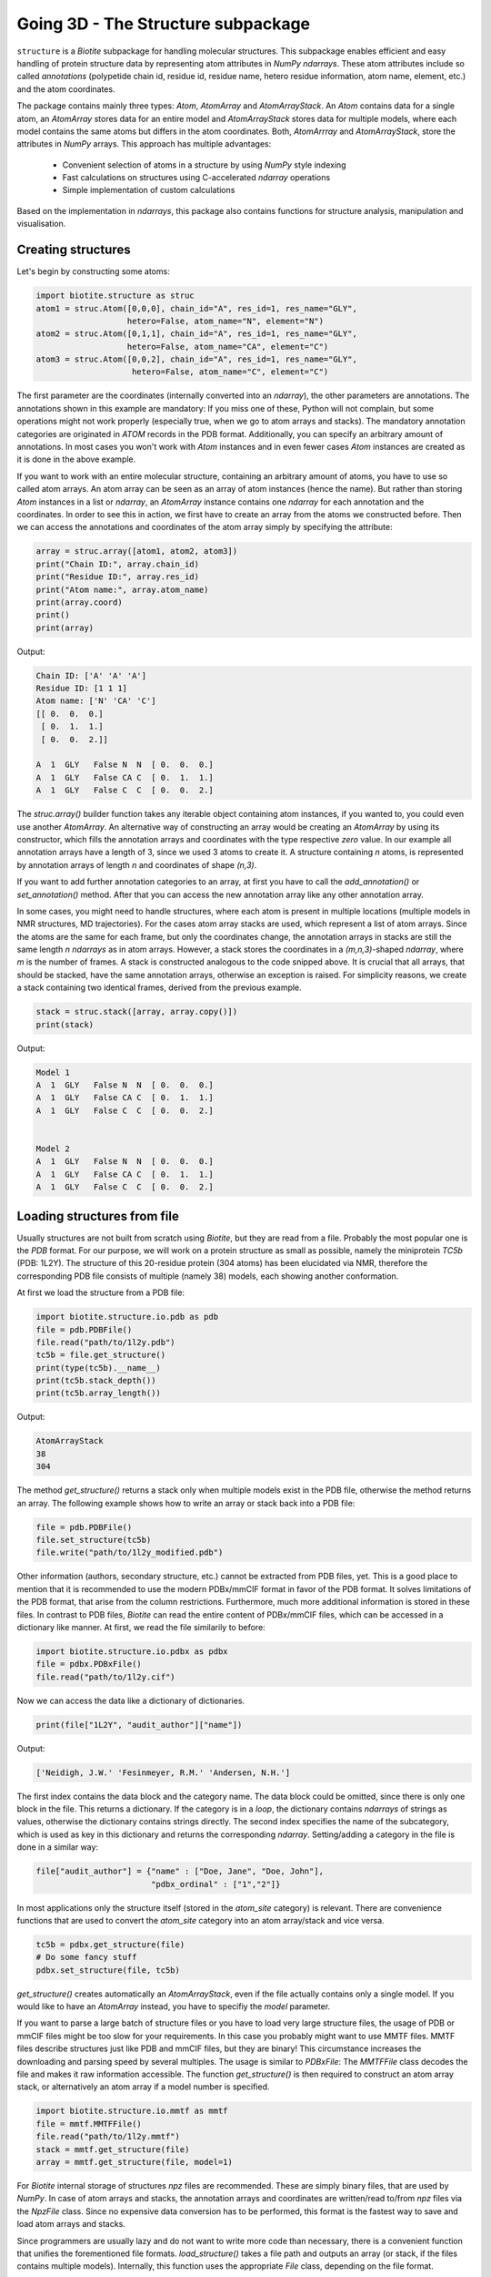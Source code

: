 .. This source code is part of the Biotite package and is distributed
   under the 3-Clause BSD License. Please see 'LICENSE.rst' for further
   information.

Going 3D - The Structure subpackage
-----------------------------------
   
``structure`` is a *Biotite* subpackage for handling molecular structures.
This subpackage enables efficient and easy handling of protein structure data
by representing atom attributes in `NumPy` `ndarrays`. These atom attributes
include so called *annotations* (polypetide chain id, residue id, residue name,
hetero residue information, atom name, element, etc.) and the atom coordinates.

The package contains mainly three types: `Atom`, `AtomArray` and
`AtomArrayStack`. An `Atom` contains data for a single atom, an `AtomArray`
stores data for an entire model and `AtomArrayStack` stores data for multiple
models, where each model contains the same atoms but differs in the atom
coordinates. Both, `AtomArrray` and `AtomArrayStack`, store the attributes
in `NumPy` arrays. This approach has multiple advantages:
    
    - Convenient selection of atoms in a structure
      by using `NumPy` style indexing
    - Fast calculations on structures using C-accelerated `ndarray` operations
    - Simple implementation of custom calculations
    
Based on the implementation in `ndarrays`, this package also
contains functions for structure analysis, manipulation and visualisation.

Creating structures
^^^^^^^^^^^^^^^^^^^

Let's begin by constructing some atoms:

.. code-block:: python

   import biotite.structure as struc
   atom1 = struc.Atom([0,0,0], chain_id="A", res_id=1, res_name="GLY",
                      hetero=False, atom_name="N", element="N")
   atom2 = struc.Atom([0,1,1], chain_id="A", res_id=1, res_name="GLY",
                      hetero=False, atom_name="CA", element="C")
   atom3 = struc.Atom([0,0,2], chain_id="A", res_id=1, res_name="GLY",
                       hetero=False, atom_name="C", element="C")

The first parameter are the coordinates (internally converted into an
`ndarray`), the other parameters are annotations.
The annotations shown in this example are mandatory: If you miss one of these,
Python will not complain, but some operations might not work properly
(especially true, when we go to atom arrays and stacks). The mandatory
annotation categories are originated in *ATOM* records in the PDB format.
Additionally, you can specify an arbitrary amount of annotations.
In most cases you won't work with `Atom` instances and in even fewer cases
`Atom` instances are created as it is done in the above example.

If you want to work with an entire molecular structure, containing an arbitrary
amount of atoms, you have to use so called atom arrays.
An atom array can be seen as an array of atom instances (hence the name).
But rather than storing `Atom` instances in a list or `ndarray`, an `AtomArray`
instance contains one `ndarray` for each annotation and the coordinates.
In order to see this in action, we first have to create an array from the atoms
we constructed before. Then we can access the annotations and coordinates of
the atom array simply by specifying the attribute:

.. code-block:: python

   array = struc.array([atom1, atom2, atom3])
   print("Chain ID:", array.chain_id)
   print("Residue ID:", array.res_id)
   print("Atom name:", array.atom_name)
   print(array.coord)
   print()
   print(array)

Output:

.. code-block:: none

   Chain ID: ['A' 'A' 'A']
   Residue ID: [1 1 1]
   Atom name: ['N' 'CA' 'C']
   [[ 0.  0.  0.]
    [ 0.  1.  1.]
    [ 0.  0.  2.]]
   
   A  1  GLY   False N  N  [ 0.  0.  0.]
   A  1  GLY   False CA C  [ 0.  1.  1.]
   A  1  GLY   False C  C  [ 0.  0.  2.]
    
The `struc.array()` builder function takes any iterable object containing atom
instances, if you wanted to, you could even use another `AtomArray`.
An alternative way of constructing an array would be creating an
`AtomArray` by using its constructor, which fills the annotation arrays and
coordinates with the type respective *zero* value.
In our example all annotation arrays have a length of 3, since we used
3 atoms to create it. A structure containing *n* atoms, is represented by
annotation arrays of length *n* and coordinates of shape *(n,3)*.

If you want to add further annotation categories to an array, at first you have
to call the `add_annotation()` or `set_annotation()` method. After that you can
access the new annotation array like any other annotation array.

In some cases, you might need to handle structures, where each atom is present
in multiple locations (multiple models in NMR structures, MD trajectories).
For the cases atom array stacks are used, which represent a list of atom
arrays. Since the atoms are the same for each frame, but only the coordinates
change, the annotation arrays in stacks are still the same length *n*
`ndarrays` as in atom arrays. However, a stack stores the coordinates in a
*(m,n,3)*-shaped `ndarray`, where *m* is the number of frames.
A stack is constructed analogous to the code snipped above. It is crucial
that all arrays, that should be stacked, have the same annotation arrays,
otherwise an exception is raised. For simplicity reasons, we create a
stack containing two identical frames, derived from the previous example.

.. code-block:: python

   stack = struc.stack([array, array.copy()])
   print(stack)

Output:

.. code-block:: none
   
   
   Model 1
   A  1  GLY   False N  N  [ 0.  0.  0.]
   A  1  GLY   False CA C  [ 0.  1.  1.]
   A  1  GLY   False C  C  [ 0.  0.  2.]
   
   
   Model 2
   A  1  GLY   False N  N  [ 0.  0.  0.]
   A  1  GLY   False CA C  [ 0.  1.  1.]
   A  1  GLY   False C  C  [ 0.  0.  2.]

Loading structures from file
^^^^^^^^^^^^^^^^^^^^^^^^^^^^

Usually structures are not built from scratch using *Biotite*, but they are
read from a file. Probably the most popular one is the *PDB* format. For our
purpose, we will work on a protein structure as small as possible, namely
the miniprotein *TC5b* (PDB: 1L2Y). The structure of this 20-residue protein
(304 atoms) has been elucidated via NMR, therefore the corresponding PDB file
consists of multiple (namely 38) models, each showing another conformation.

At first we load the structure from a PDB file:

.. code-block:: python
   
   import biotite.structure.io.pdb as pdb
   file = pdb.PDBFile()
   file.read("path/to/1l2y.pdb")
   tc5b = file.get_structure()
   print(type(tc5b).__name__)
   print(tc5b.stack_depth())
   print(tc5b.array_length())

Output:

.. code-block:: none
   
   AtomArrayStack
   38
   304

The method `get_structure()` returns a stack only when multiple models exist
in the PDB file, otherwise the method returns an array. The following example
shows how to write an array or stack back into a PDB file:

.. code-block:: python
   
   file = pdb.PDBFile()
   file.set_structure(tc5b)
   file.write("path/to/1l2y_modified.pdb")

Other information (authors, secondary structure, etc.) cannot be extracted
from PDB files, yet. This is a good place to mention that it is recommended to
use the modern PDBx/mmCIF format in favor of the PDB format. It solves
limitations of the PDB format, that arise from the column restrictions.
Furthermore, much more additional information is stored in these files.
In contrast to PDB files, *Biotite* can read the entire content of PDBx/mmCIF
files, which can be accessed in a dictionary like manner.
At first, we read the file similarily to before:

.. code-block:: python
   
   import biotite.structure.io.pdbx as pdbx
   file = pdbx.PDBxFile()
   file.read("path/to/1l2y.cif")

Now we can access the data like a dictionary of dictionaries.

.. code-block:: python
   
   print(file["1L2Y", "audit_author"]["name"])

Output:

.. code-block:: none
   
   ['Neidigh, J.W.' 'Fesinmeyer, R.M.' 'Andersen, N.H.']

The first index contains the data block and the category name. The data block could
be omitted, since there is only one block in the file. This returns a
dictionary. If the category is in a *loop*, the dictionary contains `ndarrays`
of strings as values, otherwise the dictionary contains strings directly.
The second index specifies the name of the subcategory, which is used as key in
this dictionary and returns the corresponding `ndarray`.
Setting/adding a category in the file is done in a similar way:

.. code-block:: python
   
   file["audit_author"] = {"name" : ["Doe, Jane", "Doe, John"],
                           "pdbx_ordinal" : ["1","2"]}

In most applications only the structure itself (stored in the *atom_site*
category) is relevant. There are convenience functions that are used to
convert the *atom_site* category into an atom array/stack and vice versa.

.. code-block:: python
   
   tc5b = pdbx.get_structure(file)
   # Do some fancy stuff
   pdbx.set_structure(file, tc5b)

`get_structure()` creates automatically an `AtomArrayStack`, even if the file
actually contains only a single model. If you would like to have an
`AtomArray` instead, you have to specifiy the `model` parameter.

If you want to parse a large batch of structure files or you have to load very
large structure files, the usage of PDB or mmCIF files might be too slow for
your requirements. In this case you probably might want to use MMTF files.
MMTF files describe structures just like PDB and mmCIF files, but they are
binary! This circumstance increases the downloading and parsing speed by
several multiples. The usage is similar to `PDBxFile`: The `MMTFFile` class
decodes the file and makes it raw information accessible. The function
`get_structure()` is then required to construct an atom array stack,
or alternatively an atom array if a model number is specified.

.. code-block:: python
   
   import biotite.structure.io.mmtf as mmtf
   file = mmtf.MMTFFile()
   file.read("path/to/1l2y.mmtf")
   stack = mmtf.get_structure(file)
   array = mmtf.get_structure(file, model=1)

For *Biotite* internal storage of structures *npz* files are recommended.
These are simply binary files, that are used by `NumPy`. In case of atom arrays
and stacks, the annotation arrays and coordinates are written/read to/from
*npz* files via the `NpzFile` class. Since no expensive data conversion has
to be performed, this format is the fastest way to save and load atom arrays
and stacks.

Since programmers are usually lazy and do not want to write more code than
necessary, there is a convenient function that unifies the forementioned
file formats. `load_structure()` takes a file path and outputs an array
(or stack, if the files contains multiple models). Internally, this function
uses the appropriate `File` class, depending on the file format.

.. code-block:: python
   
   import biotite.structure.io as strucio
   stack_from_cif = strucio.load_structure("path/to/1l2y.cif")
   stack_from_pdb = strucio.load_structure("path/to/1l2y.pdb")
   print("Are both stacks equal?", stack_from_cif == stack_from_pdb)

Output:

.. code-block:: none
   
   Are both stacks equal? True

The analogous `save_structure()` function provides a shortcut for writing to
structure files. The desired file format is inferred from the provided
file name.

Reading trajectory files
""""""""""""""""""""""""

If the package `MDtraj` is installed *Biotite* provides a read/write
interface for different trajectory file formats. More information can be found
in the API reference.

Array indexing and filtering
^^^^^^^^^^^^^^^^^^^^^^^^^^^^

Atom arrays and stacks can be indexed in a similar way an `ndarray` is indexed.
In fact, the index is propagated to the coordinates and the annotation arrays.
Therefore, different kinds of indices can be used, like boolean arrays, lists
containing indices, slices and, of course, integer values. Integer indices have
a special role here, as they reduce the dimensionality of the data type:
Indexing an `AtomArrayStack` with an integer results in an `AtomArray` at the
specified frame, indexing an `AtomArray` with an integer yields the specified
`Atom`. Iterating over arrays and stacks reduces the dimensionality in an
analogous way.
Let's demonstrate indexing with the help of the structure of *TC5b*.

.. code-block:: python
   
   import biotite.structure as struc
   import biotite.structure.io.pdbx as pdbx
   file = pdbx.PDBxFile()
   file.read("path/to/1l2y.cif")
   stack = pdbx.get_structure(file)
   print(type(stack).__name__)
   array = stack[2]
   print(type(array).__name__)
   print(array.array_length())

Output:

.. code-block:: none
   
   AtomArrayStack
   AtomArray
   304
   

This `get_structure()` gives us an `AtomArrayStack`. Via the integer index,
we get the `AtomArray` representing the third model. The `array_length()`
method gives us the number of atoms in arrays and stacks and is equivalent
to the length of an atom array.
The following code section shows some examples for how an atom array can be
indexed.

.. code-block:: python
   
   # Get the first atom
   atom = array[0]
   # Get a subarray containing the first and third atom
   subarray = array[[0,2]]
   # Get a subarray containing a range of atoms using slices
   subarray = array[100:200]
   # Filter all carbon atoms in residue 1
   subarray = array[(array.element == "C") & (array.res_id == 1)]
   # Filter all atoms where the X-coordinate is smaller than 2
   subarray = array[array.coord[:,0] < 2]

An atom array stack can be indexed in a similar way, with the difference, that
the index specifies the frame(s).

.. code-block:: python
   
   # Get an atom array from the first model
   subarray = stack[0]
   # Get a substack containing the first 10 models
   substack = stack[:10]

Stacks also have the speciality, that they can handle 2-dimensional indices,
where the first dimension specifies the frame and the second dimension
specifies the atom.

.. code-block:: python
   
   # Get the first 100 atoms from the third model
   subarray = stack[2, :100]
   # Get the first 100 atoms from the models 3, 4 and 5
   substack = stack[2:5, :100]
   # Get the first atom in the second model
   atom = stack[1,0]
   # Get a stack containing arrays containing only the first atom
   substack = stack[:, 0]

Furthermore, the package contains advanced filters, that create boolean masks
from an array using specific criteria. Here is a small example

.. code-block:: python
   
   backbone = array[struc.filter_backbone(array)]
   print(backbone.atom_name)

Output:

.. code-block:: none
   
   ['N' 'CA' 'C' 'N' 'CA' 'C' 'N' 'CA' 'C' 'N' 'CA' 'C' 'N' 'CA' 'C' 'N' 'CA'
    'C' 'N' 'CA' 'C' 'N' 'CA' 'C' 'N' 'CA' 'C' 'N' 'CA' 'C' 'N' 'CA' 'C' 'N'
    'CA' 'C' 'N' 'CA' 'C' 'N' 'CA' 'C' 'N' 'CA' 'C' 'N' 'CA' 'C' 'N' 'CA' 'C'
    'N' 'CA' 'C' 'N' 'CA' 'C' 'N' 'CA' 'C']

If you would like to know which atoms are in proximity to specific coordinates,
have a look at the `AdjacencyMap` class.

.. warning:: Creating a subarray or substack by indexing, does not necessarily
   copy the coordinates and annotation arrays. If possible, only *array views*
   are created. Look into the `NumPy` documentation for furher details. If you
   want to ensure, that you are working with a copy, use the `copy()` method
   after indexing.

Representing bonds
^^^^^^^^^^^^^^^^^^

Up to now we only looked into atom arrays whose atoms are merely described by
its coordinates and annotations. But there is more: Chemcial bonds can be
described, too, using a `BondList`!

Consider the following case: Your atom array contains four atoms:
*N*, *CA*, *C* and *CB*. *CA* is a central atom that is connected to
*N*, *C* and *CB*.
A `BondList` is created by passing a `ndarray` containing pairs of integers,
where each integer represents an index in a corresponding atom array and the
pairs indicate which atoms share a bond. Furthermore, it is required to
specifiy the number of atoms in the atom array. 

.. code-block:: python
   
   array = struc.array([
   struc.Atom([0,0,0], atom_name="N"),
   struc.Atom([0,0,0], atom_name="CA"),
   struc.Atom([0,0,0], atom_name="C"),
   struc.Atom([0,0,0], atom_name="CB")
   ])
   print("Atoms:", array.atom_name)
   bond_list = struc.BondList(len(array), np.array([[1,0], [1,2], [1,3]]))
   print("Bonds (indices):")
   print(bond_list.as_array())
   print("Bonds (atoms names):")
   print(array.atom_name[bond_list.as_array()[:, :2]])
   ca_bonds, ca_bond_types = bond_list.get_bonds(1)
   print("Bonds of CA:", array.atom_name[ca_bonds])

Output:

.. code-block:: none
   
   Atoms: ['N' 'CA' 'C' 'CB']
   Bonds (indices):
   [[0 1 0]
    [1 2 0]
    [1 3 0]]
   Bonds (atoms names):
   [['N' 'CA']
    ['CA' 'C']
    ['CA' 'CB']]
   Bonds of CA: ['N' 'C' 'CB']

When you look at the internal `ndarray` (as given by `as_array()`), you see
a third column containging zeros.
This column describes each bond with values from the `BondType` enum: *0*
correponds to `BondType.ANY`, which means that the type of the bond is
undefined.
This makes sense, since we did not define the bond types when we created the
bond list.
The other thing that has changed is the index order:
Each bond is sorted so that the index with the lower index is the first
element.

Although a `BondList` uses an `ndarray` under the hood, indexing works a little
bit different:
The indexing operation is not applied on the internal `ndarray`, instead it
behaves like the same indexing operation was applied to a corresponding
atom array.
The bond list adjusts its indices so that they still point on the same atoms
as before. Bonds that involve at least one atom, that has been removed, are
deleted as well.
We will try that by deleting the *C* atom.

.. code-block:: python
   
   mask = (array.atom_name != "C")
   sub_array = array[mask]
   sub_bond_list = bond_list[mask]
   print("Atoms:", sub_array.atom_name)
   print("Bonds (indices):")
   print(sub_bond_list.as_array())
   print("Bonds (atoms names):")
   print(sub_array.atom_name[sub_bond_list.as_array()[:, :2]])

Output:

.. code-block:: none
   
   Atoms: ['N' 'CA' 'CB']
   Bonds (indices):
   [[0 1 0]
    [1 2 0]]
   Bonds (atoms names):
   [['N' 'CA']
    ['CA' 'CB']]

As you see, the the bonds involing the *N* (only a single one) is
removed and the remaining indices are shifted.

We do not have to index the the atom array and the bond list separately,
for convenienve reasons you can associate a bond list to an atom array.
Every time the atom array is indexed, the index is also applied to the
associated bond list. The same behavior applies to concatenations, by the way.

.. code-block:: python
   
   array.bonds = bond_list
   sub_array = array[array.atom_name != "C"]
   print("Bonds (atoms names):")
   print(sub_array.atom_name[sub_array.bonds.as_array()[:, :2]])

Output:

.. code-block:: none
   
   Bonds (atoms names):
   [['N' 'CA']
    ['CA' 'CB']]

Let's scale things up a bit: Bond information can be loaded from and saved to
MMTF files. We'll try that on the structure of *TC5b* and look at the bond
information of the third residue, a tyrosine:

.. code-block:: python
   
   mmtf_file = mmtf.MMTFFile()
   mmtf_file.read("tests/structure/data/1l2y.mmtf")
   stack = mmtf.get_structure(mmtf_file, include_bonds=True)
   tyrosine = stack[:, (stack.res_id == 3)]
   print("Bonds (indices):")
   print(tyrosine.bonds)
   print("Bonds (atoms names):")
   print(tyrosine.atom_name[tyrosine.bonds.as_array()[:, :2]])

Output:

.. code-block:: none
   
   Bonds (indices):
   [[ 0  1  1]
    [ 1  2  1]
    [ 2  3  2]
    [ 1  4  1]
    [ 4  5  1]
    [ 5  6  2]
    [ 5  7  1]
    [ 6  8  1]
    [ 7  9  2]
    [ 8 10  2]
    [ 9 10  1]
    [10 11  1]
    [ 0 12  1]
    [ 1 13  1]
    [ 4 14  1]
    [ 4 15  1]
    [ 6 16  1]
    [ 7 17  1]
    [ 8 18  1]
    [ 9 19  1]
    [11 20  1]]
   Bonds (atoms names):
   [['N' 'CA']
    ['CA' 'C']
    ['C' 'O']
    ['CA' 'CB']
    ['CB' 'CG']
    ['CG' 'CD1']
    ['CG' 'CD2']
    ['CD1' 'CE1']
    ['CD2' 'CE2']
    ['CE1' 'CZ']
    ['CE2' 'CZ']
    ['CZ' 'OH']
    ['N' 'H']
    ['CA' 'HA']
    ['CB' 'HB2']
    ['CB' 'HB3']
    ['CD1' 'HD1']
    ['CD2' 'HD2']
    ['CE1' 'HE1']
    ['CE2' 'HE2']
    ['OH' 'HH']]

Since we loaded the bond information from a MMTF file, the bond types are
also defined: Here we have both, `BondType.SINGLE` and `BondType.DOUBLE`
bonds (*1* and *2*, repectively).

Structure analysis
^^^^^^^^^^^^^^^^^^

This package would be almost useless, if there wasn't some means to analyze
your structures. Therefore, *Biotite* offers a bunch of functions for this
purpose, reaching from simple bond angle and length measurements to more
complex characteristics, like accessible surface area and secondary structure.
The following section will introduce you to some of these functions, which
should be applied to that good old structure of *TC5b*.

The examples shown in this section do not represent the full spectrum of
analysis tools in this package. Look into the API reference for more
information.

Geometry measures
"""""""""""""""""

Let's start with measuring some simple geometric characteristics, for example
atom distances of CA atoms:

.. code-block:: python
   
   import biotite.structure as struc
   import biotite.structure.io.pdbx as pdbx
   file = pdbx.PDBxFile()
   file.read("path/to/1l2y.cif")
   stack = pdbx.get_structure(file)
   # Filter only CA atoms
   stack = stack[:, stack.atom_name == "CA"]
   # Calculate distance between first and second CA in first frame
   array = stack[0]
   print("Atom to atom:", struc.distance(array[0], array[1]))
   # Calculate distance between the first atom
   # and all other CA atoms in the array
   print("Array to atom:")
   array = stack[0]
   print(struc.distance(array[0], array))
   # Calculate pairwise distances between the CA atoms in the first frame
   # and the CA atoms in the second frame
   print("Array to array:")
   print(struc.distance(stack[0], stack[1]))
   # Calculate the distances between all CA atoms in the stack
   # and the first CA atom in the first frame
   # The resulting array is too large, therefore only the shape is printed
   print("Stack to atom:")
   print(struc.distance(stack, stack[0,0]).shape)
   # And finally distances between two adjacent CA in the first frame
   array = stack[0]
   print("Adjacent CA distances")
   print(struc.distance(array[:-1], array[1:]))

Output:

.. code-block:: none
   
   Atom to atom: 3.87639910226
   Array to atom:
   [  0.           3.8763991    5.57665975   5.03889055   6.31640919
      8.76681499   9.90813499  10.61481667  12.89033149  14.80667937
     13.50116443  16.87541054  18.72356614  17.22428861  19.11193308
     16.19300176  15.51475678  12.37781309  10.44593404  12.0589665 ]
   Array to array:
   [ 3.43441989  0.37241509  0.22178593  0.10823123  0.15207235  0.1701705
     0.22572771  0.47650498  0.2949322   0.1548354   0.28323488  0.40683903
     0.13555073  0.36768737  0.46464395  0.57544244  0.33707418  0.25703307
     0.34762192  0.38818681]
   Stack to atom:
   (38, 20)
   Adjacent CA distances
   [ 3.8763991   3.86050178  3.87147026  3.84557993  3.86660471  3.85851811
     3.88180293  3.86098705  3.89091814  3.86355497  3.88626993  3.87561298
     3.87466863  3.86554912  3.86627728  3.87766244  3.86038275  3.85824688
     3.86421907]

Like some other functions in this package, we are able to pick any combination
of an atom, atom array or stack. Alternatively `ndarrays` containing the
coordinates can be provided.

Furthermore, we can measure bond angles and dihedral angles:

.. code-block:: python
   
   # Calculate angle between first 3 CA atoms in first frame
   # (in radians)
   print("Angle:", struc.angle(array[0],array[1],array[2]))
   # Calculate dihedral angle between first 4 CA atoms in first frame
   # (in radians)
   print("Dihedral angle:", struc.dihedral(array[0],array[1],array[2],array[4]))

Output:

.. code-block:: none
   
   Angle: 1.60987082193
   Dihedral angle: 1.49037920852

In some cases one is interested in the dihedral angles of the peptide backbone,
*phi*, *psi* and *omega*. In the following code snippet we measure these angles
and create a Ramachandran plot for the first frame of *TC5b*.

.. code-block:: python
   
   import matplotlib.pyplot as plt
   import numpy as np
   import biotite.structure as struc
   import biotite.structure.io.pdbx as pdbx
   file = pdbx.PDBxFile()
   file.read("path/to/1l2y.cif")
   array = pdbx.get_structure(file, model=1)
   phi, psi, omega = struc.dihedral_backbone(array, chain_id="A")
   plt.plot(phi * 360/(2*np.pi), psi * 360/(2*np.pi),
            marker="o", linestyle="None")
   plt.xlim(-180,180)
   plt.ylim(-180,180)
   plt.xlabel("phi")
   plt.ylabel("psi")
   plt.show()

Output:

.. image:: /static/assets/figures/dihedral.svg

Comparing structures
""""""""""""""""""""

Now we want to calculate a measure of flexibility for each residue in *TC5b*.
The *root mean square fluctuation* (RMSF) is a good value for that. It
represents the deviation for each atom in all models relative to a reference
model, which is usually the averaged structure. Since we are only interested in
the backbone flexibility, we consider only CA atoms.
Before we can calculate a reasonable RMSF, we have to superimpose each model on
a reference model (we choose the first model), which minimizes the
*root mean square deviation* (RMSD).

.. code-block:: python
   
   import matplotlib.pyplot as plt
   import numpy as np
   import biotite.structure as struc
   import biotite.structure.io.pdbx as pdbx
   file = pdbx.PDBxFile()
   file.read("path/to/1l2y.cif")
   stack = pdbx.get_structure(file)
   # We consider only CA atoms
   stack = stack[:, stack.atom_name == "CA"]
   # Superimposing all models of the structure onto the first model
   stack, transformation_tuple = struc.superimpose(stack[0], stack)
   print("RMSD for each model to first model:")
   print(struc.rmsd(stack[0], stack))
   # Calculate the RMSF relative to average of all models
   rmsf = struc.rmsf(struc.average(stack), stack)
   # Plotting stuff
   plt.plot(np.arange(1,21), rmsf)
   plt.xlim(0,20)
   plt.xticks(np.arange(1,21))
   plt.xlabel("Residue")
   plt.ylabel("RMSF")
   plt.show()

Output:

.. code-block:: none
   
   RMSD for each model to first model:
   [ 0.          0.78426444  1.00757683  0.55180272  0.80663454  1.06066791
     0.87383705  0.62606424  1.00576561  0.81440804  0.87628298  1.35385898
     0.93278001  0.87600934  0.99357313  0.40626578  0.31801941  1.18389047
     1.23477073  0.89114465  0.55536526  0.73639392  0.78567399  1.10192568
     0.67228881  1.1605639   0.98213955  1.22808849  0.79269641  0.86854739
     0.93866682  0.83565702  0.61650375  0.97335428  1.03223981  0.55556655
     1.15175216  0.85585345]

.. image:: /static/assets/figures/rmsf.svg

As you can see, both terminal residues are most flexible.

Calculating accessible surface area
"""""""""""""""""""""""""""""""""""

Another interesting value for a protein structure is the
*solvent accessible surface area* (SASA) that indicates whether an atom or
residue is on the protein surface or buried inside the protein. The function
`sasa()` numerically calculates the SASA for each atom. Then we sum up the
values for each residue, to get the residue-wise SASA.

Besides other parameters, you can choose between different Van-der-Waals radii
sets:
*Prot0r*, the default set, is a set that defines radii for non-hydrogen atoms,
but determines the radius of an atom based on the assumed amount of hydrogen
atoms connected to it. Therefore, *Prot0r* is suitable for structures with
missing hydrogen atoms, like crystal structures.
Since the structure of *TC5b* was elucidated via NMR, we can assign a radius to
every single atom (including hydrogens), hence we use the *Single* set.

.. code-block:: python
   
   import matplotlib.pyplot as plt
   import numpy as np
   import biotite.structure as struc
   import biotite.structure.io.pdbx as pdbx
   file = pdbx.PDBxFile()
   file.read("path/to/1l2y.cif")
   array = pdbx.get_structure(file, model=1)
   # The following line calculates the atom-wise SASA of the atom array
   atom_sasa = struc.sasa(array, vdw_radii="Single")
   # Sum up SASA for each residue in atom array
   res_sasa = struc.apply_residue_wise(array, atom_sasa, np.sum)
   # Again plotting stuff
   plt.plot(np.arange(1,21), res_sasa)
   plt.xlim(0,20)
   plt.xticks(np.arange(1,21))
   plt.xlabel("Residue")
   plt.ylabel("SASA")
   plt.show()

Output:

.. image:: /static/assets/figures/sasa.svg

Secondary structure determination
"""""""""""""""""""""""""""""""""

*Biotite* can also be used to assign *secondary structure elements* (SSE) to
a structure:

.. code-block:: python
   
   import biotite.structure as struc
   import biotite.structure.io.pdbx as pdbx
   file = pdbx.PDBxFile()
   file.read("path/to/1l2y.cif")
   array = pdbx.get_structure(file, model=1)
   # Estimate secondary structure
   sse = struc.annotate_sse(array, chain_id="A")
   # Pretty print
   print("".join(sse))

Output:

.. code-block:: none
   
   caaaaaaaaccccccccccc

An 'a' means alpha-helix, 'b' beta-sheet, and 'c' gamma-... just kidding,
'c' means coil.

